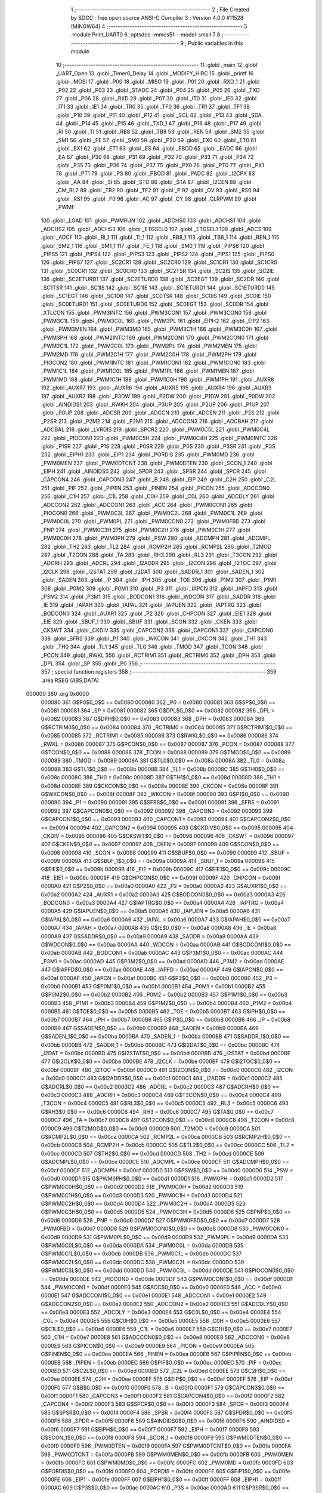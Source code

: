                                       1 ;--------------------------------------------------------
                                      2 ; File Created by SDCC : free open source ANSI-C Compiler
                                      3 ; Version 4.0.0 #11528 (MINGW64)
                                      4 ;--------------------------------------------------------
                                      5 	.module Print_UART0
                                      6 	.optsdcc -mmcs51 --model-small
                                      7 	
                                      8 ;--------------------------------------------------------
                                      9 ; Public variables in this module
                                     10 ;--------------------------------------------------------
                                     11 	.globl _main
                                     12 	.globl _UART_Open
                                     13 	.globl _Timer0_Delay
                                     14 	.globl _MODIFY_HIRC
                                     15 	.globl _printf
                                     16 	.globl _MOSI
                                     17 	.globl _P00
                                     18 	.globl _MISO
                                     19 	.globl _P01
                                     20 	.globl _RXD_1
                                     21 	.globl _P02
                                     22 	.globl _P03
                                     23 	.globl _STADC
                                     24 	.globl _P04
                                     25 	.globl _P05
                                     26 	.globl _TXD
                                     27 	.globl _P06
                                     28 	.globl _RXD
                                     29 	.globl _P07
                                     30 	.globl _IT0
                                     31 	.globl _IE0
                                     32 	.globl _IT1
                                     33 	.globl _IE1
                                     34 	.globl _TR0
                                     35 	.globl _TF0
                                     36 	.globl _TR1
                                     37 	.globl _TF1
                                     38 	.globl _P10
                                     39 	.globl _P11
                                     40 	.globl _P12
                                     41 	.globl _SCL
                                     42 	.globl _P13
                                     43 	.globl _SDA
                                     44 	.globl _P14
                                     45 	.globl _P15
                                     46 	.globl _TXD_1
                                     47 	.globl _P16
                                     48 	.globl _P17
                                     49 	.globl _RI
                                     50 	.globl _TI
                                     51 	.globl _RB8
                                     52 	.globl _TB8
                                     53 	.globl _REN
                                     54 	.globl _SM2
                                     55 	.globl _SM1
                                     56 	.globl _FE
                                     57 	.globl _SM0
                                     58 	.globl _P20
                                     59 	.globl _EX0
                                     60 	.globl _ET0
                                     61 	.globl _EX1
                                     62 	.globl _ET1
                                     63 	.globl _ES
                                     64 	.globl _EBOD
                                     65 	.globl _EADC
                                     66 	.globl _EA
                                     67 	.globl _P30
                                     68 	.globl _P31
                                     69 	.globl _P32
                                     70 	.globl _P33
                                     71 	.globl _P34
                                     72 	.globl _P35
                                     73 	.globl _P36
                                     74 	.globl _P37
                                     75 	.globl _PX0
                                     76 	.globl _PT0
                                     77 	.globl _PX1
                                     78 	.globl _PT1
                                     79 	.globl _PS
                                     80 	.globl _PBOD
                                     81 	.globl _PADC
                                     82 	.globl _I2CPX
                                     83 	.globl _AA
                                     84 	.globl _SI
                                     85 	.globl _STO
                                     86 	.globl _STA
                                     87 	.globl _I2CEN
                                     88 	.globl _CM_RL2
                                     89 	.globl _TR2
                                     90 	.globl _TF2
                                     91 	.globl _P
                                     92 	.globl _OV
                                     93 	.globl _RS0
                                     94 	.globl _RS1
                                     95 	.globl _F0
                                     96 	.globl _AC
                                     97 	.globl _CY
                                     98 	.globl _CLRPWM
                                     99 	.globl _PWMF
                                    100 	.globl _LOAD
                                    101 	.globl _PWMRUN
                                    102 	.globl _ADCHS0
                                    103 	.globl _ADCHS1
                                    104 	.globl _ADCHS2
                                    105 	.globl _ADCHS3
                                    106 	.globl _ETGSEL0
                                    107 	.globl _ETGSEL1
                                    108 	.globl _ADCS
                                    109 	.globl _ADCF
                                    110 	.globl _RI_1
                                    111 	.globl _TI_1
                                    112 	.globl _RB8_1
                                    113 	.globl _TB8_1
                                    114 	.globl _REN_1
                                    115 	.globl _SM2_1
                                    116 	.globl _SM1_1
                                    117 	.globl _FE_1
                                    118 	.globl _SM0_1
                                    119 	.globl _PIPS6
                                    120 	.globl _PIPS5
                                    121 	.globl _PIPS4
                                    122 	.globl _PIPS3
                                    123 	.globl _PIPS2
                                    124 	.globl _PIPS1
                                    125 	.globl _PIPS0
                                    126 	.globl _PIPS7
                                    127 	.globl _SC2CR1
                                    128 	.globl _SC2CR0
                                    129 	.globl _SC1CR1
                                    130 	.globl _SC1CR0
                                    131 	.globl _SC0CR1
                                    132 	.globl _SC0CR0
                                    133 	.globl _SC2TSR
                                    134 	.globl _SC2IS
                                    135 	.globl _SC2IE
                                    136 	.globl _SC2ETURD1
                                    137 	.globl _SC2ETURD0
                                    138 	.globl _SC2EGT
                                    139 	.globl _SC2DR
                                    140 	.globl _SC1TSR
                                    141 	.globl _SC1IS
                                    142 	.globl _SC1IE
                                    143 	.globl _SC1ETURD1
                                    144 	.globl _SC1ETURD0
                                    145 	.globl _SC1EGT
                                    146 	.globl _SC1DR
                                    147 	.globl _SC0TSR
                                    148 	.globl _SC0IS
                                    149 	.globl _SC0IE
                                    150 	.globl _SC0ETURD1
                                    151 	.globl _SC0ETURD0
                                    152 	.globl _SC0EGT
                                    153 	.globl _SC0DR
                                    154 	.globl _XTLCON
                                    155 	.globl _PWM3INTC
                                    156 	.globl _PWM3CON1
                                    157 	.globl _PWM3CON0
                                    158 	.globl _PWM3C1L
                                    159 	.globl _PWM3C0L
                                    160 	.globl _PWM3PL
                                    161 	.globl _EIPH2
                                    162 	.globl _EIP2
                                    163 	.globl _PWM3MEN
                                    164 	.globl _PWM3MD
                                    165 	.globl _PWM3C1H
                                    166 	.globl _PWM3C0H
                                    167 	.globl _PWM3PH
                                    168 	.globl _PWM2INTC
                                    169 	.globl _PWM2CON1
                                    170 	.globl _PWM2CON0
                                    171 	.globl _PWM2C1L
                                    172 	.globl _PWM2C0L
                                    173 	.globl _PWM2PL
                                    174 	.globl _PWM2MEN
                                    175 	.globl _PWM2MD
                                    176 	.globl _PWM2C1H
                                    177 	.globl _PWM2C0H
                                    178 	.globl _PWM2PH
                                    179 	.globl _PIOCON2
                                    180 	.globl _PWM1INTC
                                    181 	.globl _PWM1CON1
                                    182 	.globl _PWM1CON0
                                    183 	.globl _PWM1C1L
                                    184 	.globl _PWM1C0L
                                    185 	.globl _PWM1PL
                                    186 	.globl _PWM1MEN
                                    187 	.globl _PWM1MD
                                    188 	.globl _PWM1C1H
                                    189 	.globl _PWM1C0H
                                    190 	.globl _PWM1PH
                                    191 	.globl _AUXR8
                                    192 	.globl _AUXR7
                                    193 	.globl _AUXR6
                                    194 	.globl _AUXR5
                                    195 	.globl _AUXR4
                                    196 	.globl _AUXR3
                                    197 	.globl _AUXR2
                                    198 	.globl _P3DW
                                    199 	.globl _P2DW
                                    200 	.globl _P1DW
                                    201 	.globl _P0DW
                                    202 	.globl _AINDIDS1
                                    203 	.globl _RWKH
                                    204 	.globl _P3UP
                                    205 	.globl _P2UP
                                    206 	.globl _P1UP
                                    207 	.globl _P0UP
                                    208 	.globl _ADCSR
                                    209 	.globl _ADCCN
                                    210 	.globl _ADCSN
                                    211 	.globl _P2S
                                    212 	.globl _P2SR
                                    213 	.globl _P2M2
                                    214 	.globl _P2M1
                                    215 	.globl _ADCCON3
                                    216 	.globl _ADCBAH
                                    217 	.globl _ADCBAL
                                    218 	.globl _LVRDIS
                                    219 	.globl _SPCR2
                                    220 	.globl _PWM0C5L
                                    221 	.globl _PWM0C4L
                                    222 	.globl _PIOCON1
                                    223 	.globl _PWM0C5H
                                    224 	.globl _PWM0C4H
                                    225 	.globl _PWM0INTC
                                    226 	.globl _P1SR
                                    227 	.globl _P1S
                                    228 	.globl _P0SR
                                    229 	.globl _P0S
                                    230 	.globl _P3SR
                                    231 	.globl _P3S
                                    232 	.globl _EIPH1
                                    233 	.globl _EIP1
                                    234 	.globl _PORDIS
                                    235 	.globl _PWM0MD
                                    236 	.globl _PWM0MEN
                                    237 	.globl _PWM0DTCNT
                                    238 	.globl _PWM0DTEN
                                    239 	.globl _SCON_1
                                    240 	.globl _EIPH
                                    241 	.globl _AINDIDS0
                                    242 	.globl _SPDR
                                    243 	.globl _SPSR
                                    244 	.globl _SPCR
                                    245 	.globl _CAPCON4
                                    246 	.globl _CAPCON3
                                    247 	.globl _B
                                    248 	.globl _EIP
                                    249 	.globl _C2H
                                    250 	.globl _C2L
                                    251 	.globl _PIF
                                    252 	.globl _PIPEN
                                    253 	.globl _PINEN
                                    254 	.globl _PICON
                                    255 	.globl _ADCCON0
                                    256 	.globl _C1H
                                    257 	.globl _C1L
                                    258 	.globl _C0H
                                    259 	.globl _C0L
                                    260 	.globl _ADCDLY
                                    261 	.globl _ADCCON2
                                    262 	.globl _ADCCON1
                                    263 	.globl _ACC
                                    264 	.globl _PWM0CON1
                                    265 	.globl _PIOCON0
                                    266 	.globl _PWM0C3L
                                    267 	.globl _PWM0C2L
                                    268 	.globl _PWM0C1L
                                    269 	.globl _PWM0C0L
                                    270 	.globl _PWM0PL
                                    271 	.globl _PWM0CON0
                                    272 	.globl _PWM0FBD
                                    273 	.globl _PNP
                                    274 	.globl _PWM0C3H
                                    275 	.globl _PWM0C2H
                                    276 	.globl _PWM0C1H
                                    277 	.globl _PWM0C0H
                                    278 	.globl _PWM0PH
                                    279 	.globl _PSW
                                    280 	.globl _ADCMPH
                                    281 	.globl _ADCMPL
                                    282 	.globl _TH2
                                    283 	.globl _TL2
                                    284 	.globl _RCMP2H
                                    285 	.globl _RCMP2L
                                    286 	.globl _T2MOD
                                    287 	.globl _T2CON
                                    288 	.globl _TA
                                    289 	.globl _RH3
                                    290 	.globl _RL3
                                    291 	.globl _T3CON
                                    292 	.globl _ADCRH
                                    293 	.globl _ADCRL
                                    294 	.globl _I2ADDR
                                    295 	.globl _I2CON
                                    296 	.globl _I2TOC
                                    297 	.globl _I2CLK
                                    298 	.globl _I2STAT
                                    299 	.globl _I2DAT
                                    300 	.globl _SADDR_1
                                    301 	.globl _SADEN_1
                                    302 	.globl _SADEN
                                    303 	.globl _IP
                                    304 	.globl _IPH
                                    305 	.globl _TOE
                                    306 	.globl _P1M2
                                    307 	.globl _P1M1
                                    308 	.globl _P0M2
                                    309 	.globl _P0M1
                                    310 	.globl _P3
                                    311 	.globl _IAPCN
                                    312 	.globl _IAPFD
                                    313 	.globl _P3M2
                                    314 	.globl _P3M1
                                    315 	.globl _BODCON1
                                    316 	.globl _WDCON
                                    317 	.globl _SADDR
                                    318 	.globl _IE
                                    319 	.globl _IAPAH
                                    320 	.globl _IAPAL
                                    321 	.globl _IAPUEN
                                    322 	.globl _IAPTRG
                                    323 	.globl _BODCON0
                                    324 	.globl _AUXR1
                                    325 	.globl _P2
                                    326 	.globl _CHPCON
                                    327 	.globl _EIE1
                                    328 	.globl _EIE
                                    329 	.globl _SBUF_1
                                    330 	.globl _SBUF
                                    331 	.globl _SCON
                                    332 	.globl _CKEN
                                    333 	.globl _CKSWT
                                    334 	.globl _CKDIV
                                    335 	.globl _CAPCON2
                                    336 	.globl _CAPCON1
                                    337 	.globl _CAPCON0
                                    338 	.globl _SFRS
                                    339 	.globl _P1
                                    340 	.globl _WKCON
                                    341 	.globl _CKCON
                                    342 	.globl _TH1
                                    343 	.globl _TH0
                                    344 	.globl _TL1
                                    345 	.globl _TL0
                                    346 	.globl _TMOD
                                    347 	.globl _TCON
                                    348 	.globl _PCON
                                    349 	.globl _RWKL
                                    350 	.globl _RCTRIM1
                                    351 	.globl _RCTRIM0
                                    352 	.globl _DPH
                                    353 	.globl _DPL
                                    354 	.globl _SP
                                    355 	.globl _P0
                                    356 ;--------------------------------------------------------
                                    357 ; special function registers
                                    358 ;--------------------------------------------------------
                                    359 	.area RSEG    (ABS,DATA)
      000000                        360 	.org 0x0000
                           000080   361 G$P0$0_0$0 == 0x0080
                           000080   362 _P0	=	0x0080
                           000081   363 G$SP$0_0$0 == 0x0081
                           000081   364 _SP	=	0x0081
                           000082   365 G$DPL$0_0$0 == 0x0082
                           000082   366 _DPL	=	0x0082
                           000083   367 G$DPH$0_0$0 == 0x0083
                           000083   368 _DPH	=	0x0083
                           000084   369 G$RCTRIM0$0_0$0 == 0x0084
                           000084   370 _RCTRIM0	=	0x0084
                           000085   371 G$RCTRIM1$0_0$0 == 0x0085
                           000085   372 _RCTRIM1	=	0x0085
                           000086   373 G$RWKL$0_0$0 == 0x0086
                           000086   374 _RWKL	=	0x0086
                           000087   375 G$PCON$0_0$0 == 0x0087
                           000087   376 _PCON	=	0x0087
                           000088   377 G$TCON$0_0$0 == 0x0088
                           000088   378 _TCON	=	0x0088
                           000089   379 G$TMOD$0_0$0 == 0x0089
                           000089   380 _TMOD	=	0x0089
                           00008A   381 G$TL0$0_0$0 == 0x008a
                           00008A   382 _TL0	=	0x008a
                           00008B   383 G$TL1$0_0$0 == 0x008b
                           00008B   384 _TL1	=	0x008b
                           00008C   385 G$TH0$0_0$0 == 0x008c
                           00008C   386 _TH0	=	0x008c
                           00008D   387 G$TH1$0_0$0 == 0x008d
                           00008D   388 _TH1	=	0x008d
                           00008E   389 G$CKCON$0_0$0 == 0x008e
                           00008E   390 _CKCON	=	0x008e
                           00008F   391 G$WKCON$0_0$0 == 0x008f
                           00008F   392 _WKCON	=	0x008f
                           000090   393 G$P1$0_0$0 == 0x0090
                           000090   394 _P1	=	0x0090
                           000091   395 G$SFRS$0_0$0 == 0x0091
                           000091   396 _SFRS	=	0x0091
                           000092   397 G$CAPCON0$0_0$0 == 0x0092
                           000092   398 _CAPCON0	=	0x0092
                           000093   399 G$CAPCON1$0_0$0 == 0x0093
                           000093   400 _CAPCON1	=	0x0093
                           000094   401 G$CAPCON2$0_0$0 == 0x0094
                           000094   402 _CAPCON2	=	0x0094
                           000095   403 G$CKDIV$0_0$0 == 0x0095
                           000095   404 _CKDIV	=	0x0095
                           000096   405 G$CKSWT$0_0$0 == 0x0096
                           000096   406 _CKSWT	=	0x0096
                           000097   407 G$CKEN$0_0$0 == 0x0097
                           000097   408 _CKEN	=	0x0097
                           000098   409 G$SCON$0_0$0 == 0x0098
                           000098   410 _SCON	=	0x0098
                           000099   411 G$SBUF$0_0$0 == 0x0099
                           000099   412 _SBUF	=	0x0099
                           00009A   413 G$SBUF_1$0_0$0 == 0x009a
                           00009A   414 _SBUF_1	=	0x009a
                           00009B   415 G$EIE$0_0$0 == 0x009b
                           00009B   416 _EIE	=	0x009b
                           00009C   417 G$EIE1$0_0$0 == 0x009c
                           00009C   418 _EIE1	=	0x009c
                           00009F   419 G$CHPCON$0_0$0 == 0x009f
                           00009F   420 _CHPCON	=	0x009f
                           0000A0   421 G$P2$0_0$0 == 0x00a0
                           0000A0   422 _P2	=	0x00a0
                           0000A2   423 G$AUXR1$0_0$0 == 0x00a2
                           0000A2   424 _AUXR1	=	0x00a2
                           0000A3   425 G$BODCON0$0_0$0 == 0x00a3
                           0000A3   426 _BODCON0	=	0x00a3
                           0000A4   427 G$IAPTRG$0_0$0 == 0x00a4
                           0000A4   428 _IAPTRG	=	0x00a4
                           0000A5   429 G$IAPUEN$0_0$0 == 0x00a5
                           0000A5   430 _IAPUEN	=	0x00a5
                           0000A6   431 G$IAPAL$0_0$0 == 0x00a6
                           0000A6   432 _IAPAL	=	0x00a6
                           0000A7   433 G$IAPAH$0_0$0 == 0x00a7
                           0000A7   434 _IAPAH	=	0x00a7
                           0000A8   435 G$IE$0_0$0 == 0x00a8
                           0000A8   436 _IE	=	0x00a8
                           0000A9   437 G$SADDR$0_0$0 == 0x00a9
                           0000A9   438 _SADDR	=	0x00a9
                           0000AA   439 G$WDCON$0_0$0 == 0x00aa
                           0000AA   440 _WDCON	=	0x00aa
                           0000AB   441 G$BODCON1$0_0$0 == 0x00ab
                           0000AB   442 _BODCON1	=	0x00ab
                           0000AC   443 G$P3M1$0_0$0 == 0x00ac
                           0000AC   444 _P3M1	=	0x00ac
                           0000AD   445 G$P3M2$0_0$0 == 0x00ad
                           0000AD   446 _P3M2	=	0x00ad
                           0000AE   447 G$IAPFD$0_0$0 == 0x00ae
                           0000AE   448 _IAPFD	=	0x00ae
                           0000AF   449 G$IAPCN$0_0$0 == 0x00af
                           0000AF   450 _IAPCN	=	0x00af
                           0000B0   451 G$P3$0_0$0 == 0x00b0
                           0000B0   452 _P3	=	0x00b0
                           0000B1   453 G$P0M1$0_0$0 == 0x00b1
                           0000B1   454 _P0M1	=	0x00b1
                           0000B2   455 G$P0M2$0_0$0 == 0x00b2
                           0000B2   456 _P0M2	=	0x00b2
                           0000B3   457 G$P1M1$0_0$0 == 0x00b3
                           0000B3   458 _P1M1	=	0x00b3
                           0000B4   459 G$P1M2$0_0$0 == 0x00b4
                           0000B4   460 _P1M2	=	0x00b4
                           0000B5   461 G$TOE$0_0$0 == 0x00b5
                           0000B5   462 _TOE	=	0x00b5
                           0000B7   463 G$IPH$0_0$0 == 0x00b7
                           0000B7   464 _IPH	=	0x00b7
                           0000B8   465 G$IP$0_0$0 == 0x00b8
                           0000B8   466 _IP	=	0x00b8
                           0000B9   467 G$SADEN$0_0$0 == 0x00b9
                           0000B9   468 _SADEN	=	0x00b9
                           0000BA   469 G$SADEN_1$0_0$0 == 0x00ba
                           0000BA   470 _SADEN_1	=	0x00ba
                           0000BB   471 G$SADDR_1$0_0$0 == 0x00bb
                           0000BB   472 _SADDR_1	=	0x00bb
                           0000BC   473 G$I2DAT$0_0$0 == 0x00bc
                           0000BC   474 _I2DAT	=	0x00bc
                           0000BD   475 G$I2STAT$0_0$0 == 0x00bd
                           0000BD   476 _I2STAT	=	0x00bd
                           0000BE   477 G$I2CLK$0_0$0 == 0x00be
                           0000BE   478 _I2CLK	=	0x00be
                           0000BF   479 G$I2TOC$0_0$0 == 0x00bf
                           0000BF   480 _I2TOC	=	0x00bf
                           0000C0   481 G$I2CON$0_0$0 == 0x00c0
                           0000C0   482 _I2CON	=	0x00c0
                           0000C1   483 G$I2ADDR$0_0$0 == 0x00c1
                           0000C1   484 _I2ADDR	=	0x00c1
                           0000C2   485 G$ADCRL$0_0$0 == 0x00c2
                           0000C2   486 _ADCRL	=	0x00c2
                           0000C3   487 G$ADCRH$0_0$0 == 0x00c3
                           0000C3   488 _ADCRH	=	0x00c3
                           0000C4   489 G$T3CON$0_0$0 == 0x00c4
                           0000C4   490 _T3CON	=	0x00c4
                           0000C5   491 G$RL3$0_0$0 == 0x00c5
                           0000C5   492 _RL3	=	0x00c5
                           0000C6   493 G$RH3$0_0$0 == 0x00c6
                           0000C6   494 _RH3	=	0x00c6
                           0000C7   495 G$TA$0_0$0 == 0x00c7
                           0000C7   496 _TA	=	0x00c7
                           0000C8   497 G$T2CON$0_0$0 == 0x00c8
                           0000C8   498 _T2CON	=	0x00c8
                           0000C9   499 G$T2MOD$0_0$0 == 0x00c9
                           0000C9   500 _T2MOD	=	0x00c9
                           0000CA   501 G$RCMP2L$0_0$0 == 0x00ca
                           0000CA   502 _RCMP2L	=	0x00ca
                           0000CB   503 G$RCMP2H$0_0$0 == 0x00cb
                           0000CB   504 _RCMP2H	=	0x00cb
                           0000CC   505 G$TL2$0_0$0 == 0x00cc
                           0000CC   506 _TL2	=	0x00cc
                           0000CD   507 G$TH2$0_0$0 == 0x00cd
                           0000CD   508 _TH2	=	0x00cd
                           0000CE   509 G$ADCMPL$0_0$0 == 0x00ce
                           0000CE   510 _ADCMPL	=	0x00ce
                           0000CF   511 G$ADCMPH$0_0$0 == 0x00cf
                           0000CF   512 _ADCMPH	=	0x00cf
                           0000D0   513 G$PSW$0_0$0 == 0x00d0
                           0000D0   514 _PSW	=	0x00d0
                           0000D1   515 G$PWM0PH$0_0$0 == 0x00d1
                           0000D1   516 _PWM0PH	=	0x00d1
                           0000D2   517 G$PWM0C0H$0_0$0 == 0x00d2
                           0000D2   518 _PWM0C0H	=	0x00d2
                           0000D3   519 G$PWM0C1H$0_0$0 == 0x00d3
                           0000D3   520 _PWM0C1H	=	0x00d3
                           0000D4   521 G$PWM0C2H$0_0$0 == 0x00d4
                           0000D4   522 _PWM0C2H	=	0x00d4
                           0000D5   523 G$PWM0C3H$0_0$0 == 0x00d5
                           0000D5   524 _PWM0C3H	=	0x00d5
                           0000D6   525 G$PNP$0_0$0 == 0x00d6
                           0000D6   526 _PNP	=	0x00d6
                           0000D7   527 G$PWM0FBD$0_0$0 == 0x00d7
                           0000D7   528 _PWM0FBD	=	0x00d7
                           0000D8   529 G$PWM0CON0$0_0$0 == 0x00d8
                           0000D8   530 _PWM0CON0	=	0x00d8
                           0000D9   531 G$PWM0PL$0_0$0 == 0x00d9
                           0000D9   532 _PWM0PL	=	0x00d9
                           0000DA   533 G$PWM0C0L$0_0$0 == 0x00da
                           0000DA   534 _PWM0C0L	=	0x00da
                           0000DB   535 G$PWM0C1L$0_0$0 == 0x00db
                           0000DB   536 _PWM0C1L	=	0x00db
                           0000DC   537 G$PWM0C2L$0_0$0 == 0x00dc
                           0000DC   538 _PWM0C2L	=	0x00dc
                           0000DD   539 G$PWM0C3L$0_0$0 == 0x00dd
                           0000DD   540 _PWM0C3L	=	0x00dd
                           0000DE   541 G$PIOCON0$0_0$0 == 0x00de
                           0000DE   542 _PIOCON0	=	0x00de
                           0000DF   543 G$PWM0CON1$0_0$0 == 0x00df
                           0000DF   544 _PWM0CON1	=	0x00df
                           0000E0   545 G$ACC$0_0$0 == 0x00e0
                           0000E0   546 _ACC	=	0x00e0
                           0000E1   547 G$ADCCON1$0_0$0 == 0x00e1
                           0000E1   548 _ADCCON1	=	0x00e1
                           0000E2   549 G$ADCCON2$0_0$0 == 0x00e2
                           0000E2   550 _ADCCON2	=	0x00e2
                           0000E3   551 G$ADCDLY$0_0$0 == 0x00e3
                           0000E3   552 _ADCDLY	=	0x00e3
                           0000E4   553 G$C0L$0_0$0 == 0x00e4
                           0000E4   554 _C0L	=	0x00e4
                           0000E5   555 G$C0H$0_0$0 == 0x00e5
                           0000E5   556 _C0H	=	0x00e5
                           0000E6   557 G$C1L$0_0$0 == 0x00e6
                           0000E6   558 _C1L	=	0x00e6
                           0000E7   559 G$C1H$0_0$0 == 0x00e7
                           0000E7   560 _C1H	=	0x00e7
                           0000E8   561 G$ADCCON0$0_0$0 == 0x00e8
                           0000E8   562 _ADCCON0	=	0x00e8
                           0000E9   563 G$PICON$0_0$0 == 0x00e9
                           0000E9   564 _PICON	=	0x00e9
                           0000EA   565 G$PINEN$0_0$0 == 0x00ea
                           0000EA   566 _PINEN	=	0x00ea
                           0000EB   567 G$PIPEN$0_0$0 == 0x00eb
                           0000EB   568 _PIPEN	=	0x00eb
                           0000EC   569 G$PIF$0_0$0 == 0x00ec
                           0000EC   570 _PIF	=	0x00ec
                           0000ED   571 G$C2L$0_0$0 == 0x00ed
                           0000ED   572 _C2L	=	0x00ed
                           0000EE   573 G$C2H$0_0$0 == 0x00ee
                           0000EE   574 _C2H	=	0x00ee
                           0000EF   575 G$EIP$0_0$0 == 0x00ef
                           0000EF   576 _EIP	=	0x00ef
                           0000F0   577 G$B$0_0$0 == 0x00f0
                           0000F0   578 _B	=	0x00f0
                           0000F1   579 G$CAPCON3$0_0$0 == 0x00f1
                           0000F1   580 _CAPCON3	=	0x00f1
                           0000F2   581 G$CAPCON4$0_0$0 == 0x00f2
                           0000F2   582 _CAPCON4	=	0x00f2
                           0000F3   583 G$SPCR$0_0$0 == 0x00f3
                           0000F3   584 _SPCR	=	0x00f3
                           0000F4   585 G$SPSR$0_0$0 == 0x00f4
                           0000F4   586 _SPSR	=	0x00f4
                           0000F5   587 G$SPDR$0_0$0 == 0x00f5
                           0000F5   588 _SPDR	=	0x00f5
                           0000F6   589 G$AINDIDS0$0_0$0 == 0x00f6
                           0000F6   590 _AINDIDS0	=	0x00f6
                           0000F7   591 G$EIPH$0_0$0 == 0x00f7
                           0000F7   592 _EIPH	=	0x00f7
                           0000F8   593 G$SCON_1$0_0$0 == 0x00f8
                           0000F8   594 _SCON_1	=	0x00f8
                           0000F9   595 G$PWM0DTEN$0_0$0 == 0x00f9
                           0000F9   596 _PWM0DTEN	=	0x00f9
                           0000FA   597 G$PWM0DTCNT$0_0$0 == 0x00fa
                           0000FA   598 _PWM0DTCNT	=	0x00fa
                           0000FB   599 G$PWM0MEN$0_0$0 == 0x00fb
                           0000FB   600 _PWM0MEN	=	0x00fb
                           0000FC   601 G$PWM0MD$0_0$0 == 0x00fc
                           0000FC   602 _PWM0MD	=	0x00fc
                           0000FD   603 G$PORDIS$0_0$0 == 0x00fd
                           0000FD   604 _PORDIS	=	0x00fd
                           0000FE   605 G$EIP1$0_0$0 == 0x00fe
                           0000FE   606 _EIP1	=	0x00fe
                           0000FF   607 G$EIPH1$0_0$0 == 0x00ff
                           0000FF   608 _EIPH1	=	0x00ff
                           0000AC   609 G$P3S$0_0$0 == 0x00ac
                           0000AC   610 _P3S	=	0x00ac
                           0000AD   611 G$P3SR$0_0$0 == 0x00ad
                           0000AD   612 _P3SR	=	0x00ad
                           0000B1   613 G$P0S$0_0$0 == 0x00b1
                           0000B1   614 _P0S	=	0x00b1
                           0000B2   615 G$P0SR$0_0$0 == 0x00b2
                           0000B2   616 _P0SR	=	0x00b2
                           0000B3   617 G$P1S$0_0$0 == 0x00b3
                           0000B3   618 _P1S	=	0x00b3
                           0000B4   619 G$P1SR$0_0$0 == 0x00b4
                           0000B4   620 _P1SR	=	0x00b4
                           0000B7   621 G$PWM0INTC$0_0$0 == 0x00b7
                           0000B7   622 _PWM0INTC	=	0x00b7
                           0000C4   623 G$PWM0C4H$0_0$0 == 0x00c4
                           0000C4   624 _PWM0C4H	=	0x00c4
                           0000C5   625 G$PWM0C5H$0_0$0 == 0x00c5
                           0000C5   626 _PWM0C5H	=	0x00c5
                           0000C6   627 G$PIOCON1$0_0$0 == 0x00c6
                           0000C6   628 _PIOCON1	=	0x00c6
                           0000CC   629 G$PWM0C4L$0_0$0 == 0x00cc
                           0000CC   630 _PWM0C4L	=	0x00cc
                           0000CD   631 G$PWM0C5L$0_0$0 == 0x00cd
                           0000CD   632 _PWM0C5L	=	0x00cd
                           0000F3   633 G$SPCR2$0_0$0 == 0x00f3
                           0000F3   634 _SPCR2	=	0x00f3
                           0000FF   635 G$LVRDIS$0_0$0 == 0x00ff
                           0000FF   636 _LVRDIS	=	0x00ff
                           000084   637 G$ADCBAL$0_0$0 == 0x0084
                           000084   638 _ADCBAL	=	0x0084
                           000085   639 G$ADCBAH$0_0$0 == 0x0085
                           000085   640 _ADCBAH	=	0x0085
                           000086   641 G$ADCCON3$0_0$0 == 0x0086
                           000086   642 _ADCCON3	=	0x0086
                           000089   643 G$P2M1$0_0$0 == 0x0089
                           000089   644 _P2M1	=	0x0089
                           00008A   645 G$P2M2$0_0$0 == 0x008a
                           00008A   646 _P2M2	=	0x008a
                           00008B   647 G$P2SR$0_0$0 == 0x008b
                           00008B   648 _P2SR	=	0x008b
                           00008C   649 G$P2S$0_0$0 == 0x008c
                           00008C   650 _P2S	=	0x008c
                           00008D   651 G$ADCSN$0_0$0 == 0x008d
                           00008D   652 _ADCSN	=	0x008d
                           00008E   653 G$ADCCN$0_0$0 == 0x008e
                           00008E   654 _ADCCN	=	0x008e
                           00008F   655 G$ADCSR$0_0$0 == 0x008f
                           00008F   656 _ADCSR	=	0x008f
                           000092   657 G$P0UP$0_0$0 == 0x0092
                           000092   658 _P0UP	=	0x0092
                           000093   659 G$P1UP$0_0$0 == 0x0093
                           000093   660 _P1UP	=	0x0093
                           000094   661 G$P2UP$0_0$0 == 0x0094
                           000094   662 _P2UP	=	0x0094
                           000095   663 G$P3UP$0_0$0 == 0x0095
                           000095   664 _P3UP	=	0x0095
                           000097   665 G$RWKH$0_0$0 == 0x0097
                           000097   666 _RWKH	=	0x0097
                           000099   667 G$AINDIDS1$0_0$0 == 0x0099
                           000099   668 _AINDIDS1	=	0x0099
                           00009A   669 G$P0DW$0_0$0 == 0x009a
                           00009A   670 _P0DW	=	0x009a
                           00009B   671 G$P1DW$0_0$0 == 0x009b
                           00009B   672 _P1DW	=	0x009b
                           00009C   673 G$P2DW$0_0$0 == 0x009c
                           00009C   674 _P2DW	=	0x009c
                           00009D   675 G$P3DW$0_0$0 == 0x009d
                           00009D   676 _P3DW	=	0x009d
                           0000A1   677 G$AUXR2$0_0$0 == 0x00a1
                           0000A1   678 _AUXR2	=	0x00a1
                           0000A2   679 G$AUXR3$0_0$0 == 0x00a2
                           0000A2   680 _AUXR3	=	0x00a2
                           0000A3   681 G$AUXR4$0_0$0 == 0x00a3
                           0000A3   682 _AUXR4	=	0x00a3
                           0000A4   683 G$AUXR5$0_0$0 == 0x00a4
                           0000A4   684 _AUXR5	=	0x00a4
                           0000A5   685 G$AUXR6$0_0$0 == 0x00a5
                           0000A5   686 _AUXR6	=	0x00a5
                           0000A6   687 G$AUXR7$0_0$0 == 0x00a6
                           0000A6   688 _AUXR7	=	0x00a6
                           0000A7   689 G$AUXR8$0_0$0 == 0x00a7
                           0000A7   690 _AUXR8	=	0x00a7
                           0000A9   691 G$PWM1PH$0_0$0 == 0x00a9
                           0000A9   692 _PWM1PH	=	0x00a9
                           0000AA   693 G$PWM1C0H$0_0$0 == 0x00aa
                           0000AA   694 _PWM1C0H	=	0x00aa
                           0000AB   695 G$PWM1C1H$0_0$0 == 0x00ab
                           0000AB   696 _PWM1C1H	=	0x00ab
                           0000AC   697 G$PWM1MD$0_0$0 == 0x00ac
                           0000AC   698 _PWM1MD	=	0x00ac
                           0000AD   699 G$PWM1MEN$0_0$0 == 0x00ad
                           0000AD   700 _PWM1MEN	=	0x00ad
                           0000B1   701 G$PWM1PL$0_0$0 == 0x00b1
                           0000B1   702 _PWM1PL	=	0x00b1
                           0000B2   703 G$PWM1C0L$0_0$0 == 0x00b2
                           0000B2   704 _PWM1C0L	=	0x00b2
                           0000B3   705 G$PWM1C1L$0_0$0 == 0x00b3
                           0000B3   706 _PWM1C1L	=	0x00b3
                           0000B4   707 G$PWM1CON0$0_0$0 == 0x00b4
                           0000B4   708 _PWM1CON0	=	0x00b4
                           0000B5   709 G$PWM1CON1$0_0$0 == 0x00b5
                           0000B5   710 _PWM1CON1	=	0x00b5
                           0000B6   711 G$PWM1INTC$0_0$0 == 0x00b6
                           0000B6   712 _PWM1INTC	=	0x00b6
                           0000B7   713 G$PIOCON2$0_0$0 == 0x00b7
                           0000B7   714 _PIOCON2	=	0x00b7
                           0000B9   715 G$PWM2PH$0_0$0 == 0x00b9
                           0000B9   716 _PWM2PH	=	0x00b9
                           0000BA   717 G$PWM2C0H$0_0$0 == 0x00ba
                           0000BA   718 _PWM2C0H	=	0x00ba
                           0000BB   719 G$PWM2C1H$0_0$0 == 0x00bb
                           0000BB   720 _PWM2C1H	=	0x00bb
                           0000BC   721 G$PWM2MD$0_0$0 == 0x00bc
                           0000BC   722 _PWM2MD	=	0x00bc
                           0000BD   723 G$PWM2MEN$0_0$0 == 0x00bd
                           0000BD   724 _PWM2MEN	=	0x00bd
                           0000C1   725 G$PWM2PL$0_0$0 == 0x00c1
                           0000C1   726 _PWM2PL	=	0x00c1
                           0000C2   727 G$PWM2C0L$0_0$0 == 0x00c2
                           0000C2   728 _PWM2C0L	=	0x00c2
                           0000C3   729 G$PWM2C1L$0_0$0 == 0x00c3
                           0000C3   730 _PWM2C1L	=	0x00c3
                           0000C4   731 G$PWM2CON0$0_0$0 == 0x00c4
                           0000C4   732 _PWM2CON0	=	0x00c4
                           0000C5   733 G$PWM2CON1$0_0$0 == 0x00c5
                           0000C5   734 _PWM2CON1	=	0x00c5
                           0000C6   735 G$PWM2INTC$0_0$0 == 0x00c6
                           0000C6   736 _PWM2INTC	=	0x00c6
                           0000C9   737 G$PWM3PH$0_0$0 == 0x00c9
                           0000C9   738 _PWM3PH	=	0x00c9
                           0000CA   739 G$PWM3C0H$0_0$0 == 0x00ca
                           0000CA   740 _PWM3C0H	=	0x00ca
                           0000CB   741 G$PWM3C1H$0_0$0 == 0x00cb
                           0000CB   742 _PWM3C1H	=	0x00cb
                           0000CC   743 G$PWM3MD$0_0$0 == 0x00cc
                           0000CC   744 _PWM3MD	=	0x00cc
                           0000CD   745 G$PWM3MEN$0_0$0 == 0x00cd
                           0000CD   746 _PWM3MEN	=	0x00cd
                           0000CE   747 G$EIP2$0_0$0 == 0x00ce
                           0000CE   748 _EIP2	=	0x00ce
                           0000CF   749 G$EIPH2$0_0$0 == 0x00cf
                           0000CF   750 _EIPH2	=	0x00cf
                           0000D1   751 G$PWM3PL$0_0$0 == 0x00d1
                           0000D1   752 _PWM3PL	=	0x00d1
                           0000D2   753 G$PWM3C0L$0_0$0 == 0x00d2
                           0000D2   754 _PWM3C0L	=	0x00d2
                           0000D3   755 G$PWM3C1L$0_0$0 == 0x00d3
                           0000D3   756 _PWM3C1L	=	0x00d3
                           0000D4   757 G$PWM3CON0$0_0$0 == 0x00d4
                           0000D4   758 _PWM3CON0	=	0x00d4
                           0000D5   759 G$PWM3CON1$0_0$0 == 0x00d5
                           0000D5   760 _PWM3CON1	=	0x00d5
                           0000D6   761 G$PWM3INTC$0_0$0 == 0x00d6
                           0000D6   762 _PWM3INTC	=	0x00d6
                           0000D7   763 G$XTLCON$0_0$0 == 0x00d7
                           0000D7   764 _XTLCON	=	0x00d7
                           0000D9   765 G$SC0DR$0_0$0 == 0x00d9
                           0000D9   766 _SC0DR	=	0x00d9
                           0000DA   767 G$SC0EGT$0_0$0 == 0x00da
                           0000DA   768 _SC0EGT	=	0x00da
                           0000DB   769 G$SC0ETURD0$0_0$0 == 0x00db
                           0000DB   770 _SC0ETURD0	=	0x00db
                           0000DC   771 G$SC0ETURD1$0_0$0 == 0x00dc
                           0000DC   772 _SC0ETURD1	=	0x00dc
                           0000DD   773 G$SC0IE$0_0$0 == 0x00dd
                           0000DD   774 _SC0IE	=	0x00dd
                           0000DE   775 G$SC0IS$0_0$0 == 0x00de
                           0000DE   776 _SC0IS	=	0x00de
                           0000DF   777 G$SC0TSR$0_0$0 == 0x00df
                           0000DF   778 _SC0TSR	=	0x00df
                           0000E1   779 G$SC1DR$0_0$0 == 0x00e1
                           0000E1   780 _SC1DR	=	0x00e1
                           0000E2   781 G$SC1EGT$0_0$0 == 0x00e2
                           0000E2   782 _SC1EGT	=	0x00e2
                           0000E3   783 G$SC1ETURD0$0_0$0 == 0x00e3
                           0000E3   784 _SC1ETURD0	=	0x00e3
                           0000E4   785 G$SC1ETURD1$0_0$0 == 0x00e4
                           0000E4   786 _SC1ETURD1	=	0x00e4
                           0000E5   787 G$SC1IE$0_0$0 == 0x00e5
                           0000E5   788 _SC1IE	=	0x00e5
                           0000E6   789 G$SC1IS$0_0$0 == 0x00e6
                           0000E6   790 _SC1IS	=	0x00e6
                           0000E7   791 G$SC1TSR$0_0$0 == 0x00e7
                           0000E7   792 _SC1TSR	=	0x00e7
                           0000E9   793 G$SC2DR$0_0$0 == 0x00e9
                           0000E9   794 _SC2DR	=	0x00e9
                           0000EA   795 G$SC2EGT$0_0$0 == 0x00ea
                           0000EA   796 _SC2EGT	=	0x00ea
                           0000EB   797 G$SC2ETURD0$0_0$0 == 0x00eb
                           0000EB   798 _SC2ETURD0	=	0x00eb
                           0000EC   799 G$SC2ETURD1$0_0$0 == 0x00ec
                           0000EC   800 _SC2ETURD1	=	0x00ec
                           0000ED   801 G$SC2IE$0_0$0 == 0x00ed
                           0000ED   802 _SC2IE	=	0x00ed
                           0000EE   803 G$SC2IS$0_0$0 == 0x00ee
                           0000EE   804 _SC2IS	=	0x00ee
                           0000EF   805 G$SC2TSR$0_0$0 == 0x00ef
                           0000EF   806 _SC2TSR	=	0x00ef
                           0000F1   807 G$SC0CR0$0_0$0 == 0x00f1
                           0000F1   808 _SC0CR0	=	0x00f1
                           0000F2   809 G$SC0CR1$0_0$0 == 0x00f2
                           0000F2   810 _SC0CR1	=	0x00f2
                           0000F3   811 G$SC1CR0$0_0$0 == 0x00f3
                           0000F3   812 _SC1CR0	=	0x00f3
                           0000F4   813 G$SC1CR1$0_0$0 == 0x00f4
                           0000F4   814 _SC1CR1	=	0x00f4
                           0000F5   815 G$SC2CR0$0_0$0 == 0x00f5
                           0000F5   816 _SC2CR0	=	0x00f5
                           0000F6   817 G$SC2CR1$0_0$0 == 0x00f6
                           0000F6   818 _SC2CR1	=	0x00f6
                           0000F7   819 G$PIPS7$0_0$0 == 0x00f7
                           0000F7   820 _PIPS7	=	0x00f7
                           0000F9   821 G$PIPS0$0_0$0 == 0x00f9
                           0000F9   822 _PIPS0	=	0x00f9
                           0000FA   823 G$PIPS1$0_0$0 == 0x00fa
                           0000FA   824 _PIPS1	=	0x00fa
                           0000FB   825 G$PIPS2$0_0$0 == 0x00fb
                           0000FB   826 _PIPS2	=	0x00fb
                           0000FC   827 G$PIPS3$0_0$0 == 0x00fc
                           0000FC   828 _PIPS3	=	0x00fc
                           0000FD   829 G$PIPS4$0_0$0 == 0x00fd
                           0000FD   830 _PIPS4	=	0x00fd
                           0000FE   831 G$PIPS5$0_0$0 == 0x00fe
                           0000FE   832 _PIPS5	=	0x00fe
                           0000FF   833 G$PIPS6$0_0$0 == 0x00ff
                           0000FF   834 _PIPS6	=	0x00ff
                                    835 ;--------------------------------------------------------
                                    836 ; special function bits
                                    837 ;--------------------------------------------------------
                                    838 	.area RSEG    (ABS,DATA)
      000000                        839 	.org 0x0000
                           0000FF   840 G$SM0_1$0_0$0 == 0x00ff
                           0000FF   841 _SM0_1	=	0x00ff
                           0000FF   842 G$FE_1$0_0$0 == 0x00ff
                           0000FF   843 _FE_1	=	0x00ff
                           0000FE   844 G$SM1_1$0_0$0 == 0x00fe
                           0000FE   845 _SM1_1	=	0x00fe
                           0000FD   846 G$SM2_1$0_0$0 == 0x00fd
                           0000FD   847 _SM2_1	=	0x00fd
                           0000FC   848 G$REN_1$0_0$0 == 0x00fc
                           0000FC   849 _REN_1	=	0x00fc
                           0000FB   850 G$TB8_1$0_0$0 == 0x00fb
                           0000FB   851 _TB8_1	=	0x00fb
                           0000FA   852 G$RB8_1$0_0$0 == 0x00fa
                           0000FA   853 _RB8_1	=	0x00fa
                           0000F9   854 G$TI_1$0_0$0 == 0x00f9
                           0000F9   855 _TI_1	=	0x00f9
                           0000F8   856 G$RI_1$0_0$0 == 0x00f8
                           0000F8   857 _RI_1	=	0x00f8
                           0000EF   858 G$ADCF$0_0$0 == 0x00ef
                           0000EF   859 _ADCF	=	0x00ef
                           0000EE   860 G$ADCS$0_0$0 == 0x00ee
                           0000EE   861 _ADCS	=	0x00ee
                           0000ED   862 G$ETGSEL1$0_0$0 == 0x00ed
                           0000ED   863 _ETGSEL1	=	0x00ed
                           0000EC   864 G$ETGSEL0$0_0$0 == 0x00ec
                           0000EC   865 _ETGSEL0	=	0x00ec
                           0000EB   866 G$ADCHS3$0_0$0 == 0x00eb
                           0000EB   867 _ADCHS3	=	0x00eb
                           0000EA   868 G$ADCHS2$0_0$0 == 0x00ea
                           0000EA   869 _ADCHS2	=	0x00ea
                           0000E9   870 G$ADCHS1$0_0$0 == 0x00e9
                           0000E9   871 _ADCHS1	=	0x00e9
                           0000E8   872 G$ADCHS0$0_0$0 == 0x00e8
                           0000E8   873 _ADCHS0	=	0x00e8
                           0000DF   874 G$PWMRUN$0_0$0 == 0x00df
                           0000DF   875 _PWMRUN	=	0x00df
                           0000DE   876 G$LOAD$0_0$0 == 0x00de
                           0000DE   877 _LOAD	=	0x00de
                           0000DD   878 G$PWMF$0_0$0 == 0x00dd
                           0000DD   879 _PWMF	=	0x00dd
                           0000DC   880 G$CLRPWM$0_0$0 == 0x00dc
                           0000DC   881 _CLRPWM	=	0x00dc
                           0000D7   882 G$CY$0_0$0 == 0x00d7
                           0000D7   883 _CY	=	0x00d7
                           0000D6   884 G$AC$0_0$0 == 0x00d6
                           0000D6   885 _AC	=	0x00d6
                           0000D5   886 G$F0$0_0$0 == 0x00d5
                           0000D5   887 _F0	=	0x00d5
                           0000D4   888 G$RS1$0_0$0 == 0x00d4
                           0000D4   889 _RS1	=	0x00d4
                           0000D3   890 G$RS0$0_0$0 == 0x00d3
                           0000D3   891 _RS0	=	0x00d3
                           0000D2   892 G$OV$0_0$0 == 0x00d2
                           0000D2   893 _OV	=	0x00d2
                           0000D0   894 G$P$0_0$0 == 0x00d0
                           0000D0   895 _P	=	0x00d0
                           0000CF   896 G$TF2$0_0$0 == 0x00cf
                           0000CF   897 _TF2	=	0x00cf
                           0000CA   898 G$TR2$0_0$0 == 0x00ca
                           0000CA   899 _TR2	=	0x00ca
                           0000C8   900 G$CM_RL2$0_0$0 == 0x00c8
                           0000C8   901 _CM_RL2	=	0x00c8
                           0000C6   902 G$I2CEN$0_0$0 == 0x00c6
                           0000C6   903 _I2CEN	=	0x00c6
                           0000C5   904 G$STA$0_0$0 == 0x00c5
                           0000C5   905 _STA	=	0x00c5
                           0000C4   906 G$STO$0_0$0 == 0x00c4
                           0000C4   907 _STO	=	0x00c4
                           0000C3   908 G$SI$0_0$0 == 0x00c3
                           0000C3   909 _SI	=	0x00c3
                           0000C2   910 G$AA$0_0$0 == 0x00c2
                           0000C2   911 _AA	=	0x00c2
                           0000C0   912 G$I2CPX$0_0$0 == 0x00c0
                           0000C0   913 _I2CPX	=	0x00c0
                           0000BE   914 G$PADC$0_0$0 == 0x00be
                           0000BE   915 _PADC	=	0x00be
                           0000BD   916 G$PBOD$0_0$0 == 0x00bd
                           0000BD   917 _PBOD	=	0x00bd
                           0000BC   918 G$PS$0_0$0 == 0x00bc
                           0000BC   919 _PS	=	0x00bc
                           0000BB   920 G$PT1$0_0$0 == 0x00bb
                           0000BB   921 _PT1	=	0x00bb
                           0000BA   922 G$PX1$0_0$0 == 0x00ba
                           0000BA   923 _PX1	=	0x00ba
                           0000B9   924 G$PT0$0_0$0 == 0x00b9
                           0000B9   925 _PT0	=	0x00b9
                           0000B8   926 G$PX0$0_0$0 == 0x00b8
                           0000B8   927 _PX0	=	0x00b8
                           0000B7   928 G$P37$0_0$0 == 0x00b7
                           0000B7   929 _P37	=	0x00b7
                           0000B6   930 G$P36$0_0$0 == 0x00b6
                           0000B6   931 _P36	=	0x00b6
                           0000B5   932 G$P35$0_0$0 == 0x00b5
                           0000B5   933 _P35	=	0x00b5
                           0000B4   934 G$P34$0_0$0 == 0x00b4
                           0000B4   935 _P34	=	0x00b4
                           0000B3   936 G$P33$0_0$0 == 0x00b3
                           0000B3   937 _P33	=	0x00b3
                           0000B2   938 G$P32$0_0$0 == 0x00b2
                           0000B2   939 _P32	=	0x00b2
                           0000B1   940 G$P31$0_0$0 == 0x00b1
                           0000B1   941 _P31	=	0x00b1
                           0000B0   942 G$P30$0_0$0 == 0x00b0
                           0000B0   943 _P30	=	0x00b0
                           0000AF   944 G$EA$0_0$0 == 0x00af
                           0000AF   945 _EA	=	0x00af
                           0000AE   946 G$EADC$0_0$0 == 0x00ae
                           0000AE   947 _EADC	=	0x00ae
                           0000AD   948 G$EBOD$0_0$0 == 0x00ad
                           0000AD   949 _EBOD	=	0x00ad
                           0000AC   950 G$ES$0_0$0 == 0x00ac
                           0000AC   951 _ES	=	0x00ac
                           0000AB   952 G$ET1$0_0$0 == 0x00ab
                           0000AB   953 _ET1	=	0x00ab
                           0000AA   954 G$EX1$0_0$0 == 0x00aa
                           0000AA   955 _EX1	=	0x00aa
                           0000A9   956 G$ET0$0_0$0 == 0x00a9
                           0000A9   957 _ET0	=	0x00a9
                           0000A8   958 G$EX0$0_0$0 == 0x00a8
                           0000A8   959 _EX0	=	0x00a8
                           0000A0   960 G$P20$0_0$0 == 0x00a0
                           0000A0   961 _P20	=	0x00a0
                           00009F   962 G$SM0$0_0$0 == 0x009f
                           00009F   963 _SM0	=	0x009f
                           00009F   964 G$FE$0_0$0 == 0x009f
                           00009F   965 _FE	=	0x009f
                           00009E   966 G$SM1$0_0$0 == 0x009e
                           00009E   967 _SM1	=	0x009e
                           00009D   968 G$SM2$0_0$0 == 0x009d
                           00009D   969 _SM2	=	0x009d
                           00009C   970 G$REN$0_0$0 == 0x009c
                           00009C   971 _REN	=	0x009c
                           00009B   972 G$TB8$0_0$0 == 0x009b
                           00009B   973 _TB8	=	0x009b
                           00009A   974 G$RB8$0_0$0 == 0x009a
                           00009A   975 _RB8	=	0x009a
                           000099   976 G$TI$0_0$0 == 0x0099
                           000099   977 _TI	=	0x0099
                           000098   978 G$RI$0_0$0 == 0x0098
                           000098   979 _RI	=	0x0098
                           000097   980 G$P17$0_0$0 == 0x0097
                           000097   981 _P17	=	0x0097
                           000096   982 G$P16$0_0$0 == 0x0096
                           000096   983 _P16	=	0x0096
                           000096   984 G$TXD_1$0_0$0 == 0x0096
                           000096   985 _TXD_1	=	0x0096
                           000095   986 G$P15$0_0$0 == 0x0095
                           000095   987 _P15	=	0x0095
                           000094   988 G$P14$0_0$0 == 0x0094
                           000094   989 _P14	=	0x0094
                           000094   990 G$SDA$0_0$0 == 0x0094
                           000094   991 _SDA	=	0x0094
                           000093   992 G$P13$0_0$0 == 0x0093
                           000093   993 _P13	=	0x0093
                           000093   994 G$SCL$0_0$0 == 0x0093
                           000093   995 _SCL	=	0x0093
                           000092   996 G$P12$0_0$0 == 0x0092
                           000092   997 _P12	=	0x0092
                           000091   998 G$P11$0_0$0 == 0x0091
                           000091   999 _P11	=	0x0091
                           000090  1000 G$P10$0_0$0 == 0x0090
                           000090  1001 _P10	=	0x0090
                           00008F  1002 G$TF1$0_0$0 == 0x008f
                           00008F  1003 _TF1	=	0x008f
                           00008E  1004 G$TR1$0_0$0 == 0x008e
                           00008E  1005 _TR1	=	0x008e
                           00008D  1006 G$TF0$0_0$0 == 0x008d
                           00008D  1007 _TF0	=	0x008d
                           00008C  1008 G$TR0$0_0$0 == 0x008c
                           00008C  1009 _TR0	=	0x008c
                           00008B  1010 G$IE1$0_0$0 == 0x008b
                           00008B  1011 _IE1	=	0x008b
                           00008A  1012 G$IT1$0_0$0 == 0x008a
                           00008A  1013 _IT1	=	0x008a
                           000089  1014 G$IE0$0_0$0 == 0x0089
                           000089  1015 _IE0	=	0x0089
                           000088  1016 G$IT0$0_0$0 == 0x0088
                           000088  1017 _IT0	=	0x0088
                           000087  1018 G$P07$0_0$0 == 0x0087
                           000087  1019 _P07	=	0x0087
                           000087  1020 G$RXD$0_0$0 == 0x0087
                           000087  1021 _RXD	=	0x0087
                           000086  1022 G$P06$0_0$0 == 0x0086
                           000086  1023 _P06	=	0x0086
                           000086  1024 G$TXD$0_0$0 == 0x0086
                           000086  1025 _TXD	=	0x0086
                           000085  1026 G$P05$0_0$0 == 0x0085
                           000085  1027 _P05	=	0x0085
                           000084  1028 G$P04$0_0$0 == 0x0084
                           000084  1029 _P04	=	0x0084
                           000084  1030 G$STADC$0_0$0 == 0x0084
                           000084  1031 _STADC	=	0x0084
                           000083  1032 G$P03$0_0$0 == 0x0083
                           000083  1033 _P03	=	0x0083
                           000082  1034 G$P02$0_0$0 == 0x0082
                           000082  1035 _P02	=	0x0082
                           000082  1036 G$RXD_1$0_0$0 == 0x0082
                           000082  1037 _RXD_1	=	0x0082
                           000081  1038 G$P01$0_0$0 == 0x0081
                           000081  1039 _P01	=	0x0081
                           000081  1040 G$MISO$0_0$0 == 0x0081
                           000081  1041 _MISO	=	0x0081
                           000080  1042 G$P00$0_0$0 == 0x0080
                           000080  1043 _P00	=	0x0080
                           000080  1044 G$MOSI$0_0$0 == 0x0080
                           000080  1045 _MOSI	=	0x0080
                                   1046 ;--------------------------------------------------------
                                   1047 ; overlayable register banks
                                   1048 ;--------------------------------------------------------
                                   1049 	.area REG_BANK_0	(REL,OVR,DATA)
      000000                       1050 	.ds 8
                                   1051 ;--------------------------------------------------------
                                   1052 ; internal ram data
                                   1053 ;--------------------------------------------------------
                                   1054 	.area DSEG    (DATA)
                                   1055 ;--------------------------------------------------------
                                   1056 ; overlayable items in internal ram 
                                   1057 ;--------------------------------------------------------
                                   1058 ;--------------------------------------------------------
                                   1059 ; Stack segment in internal ram 
                                   1060 ;--------------------------------------------------------
                                   1061 	.area	SSEG
      000067                       1062 __start__stack:
      000067                       1063 	.ds	1
                                   1064 
                                   1065 ;--------------------------------------------------------
                                   1066 ; indirectly addressable internal ram data
                                   1067 ;--------------------------------------------------------
                                   1068 	.area ISEG    (DATA)
                                   1069 ;--------------------------------------------------------
                                   1070 ; absolute internal ram data
                                   1071 ;--------------------------------------------------------
                                   1072 	.area IABS    (ABS,DATA)
                                   1073 	.area IABS    (ABS,DATA)
                                   1074 ;--------------------------------------------------------
                                   1075 ; bit data
                                   1076 ;--------------------------------------------------------
                                   1077 	.area BSEG    (BIT)
                                   1078 ;--------------------------------------------------------
                                   1079 ; paged external ram data
                                   1080 ;--------------------------------------------------------
                                   1081 	.area PSEG    (PAG,XDATA)
                                   1082 ;--------------------------------------------------------
                                   1083 ; external ram data
                                   1084 ;--------------------------------------------------------
                                   1085 	.area XSEG    (XDATA)
                                   1086 ;--------------------------------------------------------
                                   1087 ; absolute external ram data
                                   1088 ;--------------------------------------------------------
                                   1089 	.area XABS    (ABS,XDATA)
                                   1090 ;--------------------------------------------------------
                                   1091 ; external initialized ram data
                                   1092 ;--------------------------------------------------------
                                   1093 	.area XISEG   (XDATA)
                                   1094 	.area HOME    (CODE)
                                   1095 	.area GSINIT0 (CODE)
                                   1096 	.area GSINIT1 (CODE)
                                   1097 	.area GSINIT2 (CODE)
                                   1098 	.area GSINIT3 (CODE)
                                   1099 	.area GSINIT4 (CODE)
                                   1100 	.area GSINIT5 (CODE)
                                   1101 	.area GSINIT  (CODE)
                                   1102 	.area GSFINAL (CODE)
                                   1103 	.area CSEG    (CODE)
                                   1104 ;--------------------------------------------------------
                                   1105 ; interrupt vector 
                                   1106 ;--------------------------------------------------------
                                   1107 	.area HOME    (CODE)
      000000                       1108 __interrupt_vect:
      000000 02 00 06         [24] 1109 	ljmp	__sdcc_gsinit_startup
                                   1110 ;--------------------------------------------------------
                                   1111 ; global & static initialisations
                                   1112 ;--------------------------------------------------------
                                   1113 	.area HOME    (CODE)
                                   1114 	.area GSINIT  (CODE)
                                   1115 	.area GSFINAL (CODE)
                                   1116 	.area GSINIT  (CODE)
                                   1117 	.globl __sdcc_gsinit_startup
                                   1118 	.globl __sdcc_program_startup
                                   1119 	.globl __start__stack
                                   1120 	.globl __mcs51_genXINIT
                                   1121 	.globl __mcs51_genXRAMCLEAR
                                   1122 	.globl __mcs51_genRAMCLEAR
                                   1123 	.area GSFINAL (CODE)
      000063 02 00 03         [24] 1124 	ljmp	__sdcc_program_startup
                                   1125 ;--------------------------------------------------------
                                   1126 ; Home
                                   1127 ;--------------------------------------------------------
                                   1128 	.area HOME    (CODE)
                                   1129 	.area HOME    (CODE)
      000003                       1130 __sdcc_program_startup:
      000003 02 09 AD         [24] 1131 	ljmp	_main
                                   1132 ;	return from main will return to caller
                                   1133 ;--------------------------------------------------------
                                   1134 ; code
                                   1135 ;--------------------------------------------------------
                                   1136 	.area CSEG    (CODE)
                                   1137 ;------------------------------------------------------------
                                   1138 ;Allocation info for local variables in function 'main'
                                   1139 ;------------------------------------------------------------
                           000000  1140 	G$main$0$0 ==.
                           000000  1141 	C$Print_UART0.C$19$0_0$53 ==.
                                   1142 ;	..\Print_UART0.C:19: void main (void)
                                   1143 ;	-----------------------------------------
                                   1144 ;	 function main
                                   1145 ;	-----------------------------------------
      0009AD                       1146 _main:
                           000007  1147 	ar7 = 0x07
                           000006  1148 	ar6 = 0x06
                           000005  1149 	ar5 = 0x05
                           000004  1150 	ar4 = 0x04
                           000003  1151 	ar3 = 0x03
                           000002  1152 	ar2 = 0x02
                           000001  1153 	ar1 = 0x01
                           000000  1154 	ar0 = 0x00
                           000000  1155 	C$Print_UART0.C$24$1_0$53 ==.
                                   1156 ;	..\Print_UART0.C:24: MODIFY_HIRC(HIRC_24);
      0009AD 75 91 00         [24] 1157 	mov	_SFRS,#0x00
      0009B0 53 B1 BF         [24] 1158 	anl	_P0M1,#0xbf
      0009B3 53 B2 BF         [24] 1159 	anl	_P0M2,#0xbf
                           000009  1160 	C$Print_UART0.C$25$1_0$53 ==.
                                   1161 ;	..\Print_UART0.C:25: UART_Open(24000000,UART0_Timer3,115200);
      0009B6 75 82 06         [24] 1162 	mov	dpl,#0x06
      0009B9 12 03 B6         [24] 1163 	lcall	_MODIFY_HIRC
                           00000F  1164 	C$Print_UART0.C$26$1_0$53 ==.
                                   1165 ;	..\Print_UART0.C:26: ENABLE_UART0_PRINTF;                              // Important! use prinft function must set TI=1;
      0009BC 75 26 01         [24] 1166 	mov	_UART_Open_PARM_2,#0x01
      0009BF E4               [12] 1167 	clr	a
      0009C0 F5 27            [12] 1168 	mov	_UART_Open_PARM_3,a
      0009C2 75 28 C2         [24] 1169 	mov	(_UART_Open_PARM_3 + 1),#0xc2
      0009C5 75 29 01         [24] 1170 	mov	(_UART_Open_PARM_3 + 2),#0x01
      0009C8 F5 2A            [12] 1171 	mov	(_UART_Open_PARM_3 + 3),a
      0009CA 90 36 00         [24] 1172 	mov	dptr,#0x3600
      0009CD 75 F0 6E         [24] 1173 	mov	b,#0x6e
      0009D0 74 01            [12] 1174 	mov	a,#0x01
      0009D2 12 07 FA         [24] 1175 	lcall	_UART_Open
                           000028  1176 	C$Print_UART0.C$27$1_0$53 ==.
                                   1177 ;	..\Print_UART0.C:27: 
      0009D5 43 98 02         [24] 1178 	orl	_SCON,#0x02
                                   1179 ;	assignBit
      0009D8 D2 01            [12] 1180 	setb	_PRINTFG
                           00002D  1181 	C$Print_UART0.C$29$1_0$53 ==.
                                   1182 ;	..\Print_UART0.C:29: {
      0009DA                       1183 00102$:
                           00002D  1184 	C$Print_UART0.C$31$2_0$54 ==.
                                   1185 ;	..\Print_UART0.C:31: printf("\n Hello world!");
      0009DA 43 98 02         [24] 1186 	orl	_SCON,#0x02
                                   1187 ;	assignBit
      0009DD D2 01            [12] 1188 	setb	_PRINTFG
                           000032  1189 	C$Print_UART0.C$32$2_0$54 ==.
                                   1190 ;	..\Print_UART0.C:32: DISABLE_UART0_PRINTF;
      0009DF 74 21            [12] 1191 	mov	a,#___str_0
      0009E1 C0 E0            [24] 1192 	push	acc
      0009E3 74 14            [12] 1193 	mov	a,#(___str_0 >> 8)
      0009E5 C0 E0            [24] 1194 	push	acc
      0009E7 74 80            [12] 1195 	mov	a,#0x80
      0009E9 C0 E0            [24] 1196 	push	acc
      0009EB 12 0B 1E         [24] 1197 	lcall	_printf
      0009EE 15 81            [12] 1198 	dec	sp
      0009F0 15 81            [12] 1199 	dec	sp
      0009F2 15 81            [12] 1200 	dec	sp
                           000047  1201 	C$Print_UART0.C$33$2_0$54 ==.
                                   1202 ;	..\Print_UART0.C:33: Timer0_Delay(24000000,300,1000);
      0009F4 53 98 FD         [24] 1203 	anl	_SCON,#0xfd
                                   1204 ;	assignBit
      0009F7 C2 01            [12] 1205 	clr	_PRINTFG
                           00004C  1206 	C$Print_UART0.C$34$2_0$54 ==.
                                   1207 ;	..\Print_UART0.C:34: }
      0009F9 75 08 2C         [24] 1208 	mov	_Timer0_Delay_PARM_2,#0x2c
      0009FC 75 09 01         [24] 1209 	mov	(_Timer0_Delay_PARM_2 + 1),#0x01
      0009FF 75 0A E8         [24] 1210 	mov	_Timer0_Delay_PARM_3,#0xe8
      000A02 75 0B 03         [24] 1211 	mov	(_Timer0_Delay_PARM_3 + 1),#0x03
      000A05 90 36 00         [24] 1212 	mov	dptr,#0x3600
      000A08 75 F0 6E         [24] 1213 	mov	b,#0x6e
      000A0B 74 01            [12] 1214 	mov	a,#0x01
      000A0D 12 00 66         [24] 1215 	lcall	_Timer0_Delay
      000A10 80 C8            [24] 1216 	sjmp	00102$
                           000065  1217 	C$Print_UART0.C$36$1_0$53 ==.
                                   1218 ;	..\Print_UART0.C:36: ERROR: no line number 36 in file ..\Print_UART0.C
                           000065  1219 	C$Print_UART0.C$36$1_0$53 ==.
                           000065  1220 	XG$main$0$0 ==.
      000A12 22               [24] 1221 	ret
                                   1222 	.area CSEG    (CODE)
                                   1223 	.area CONST   (CODE)
                           000000  1224 FPrint_UART0$__str_0$0_0$0 == .
                                   1225 	.area CONST   (CODE)
      001421                       1226 ___str_0:
      001421 0A                    1227 	.db 0x0a
      001422 20 48 65 6C 6C 6F 20  1228 	.ascii " Hello world!"
             77 6F 72 6C 64 21
      00142F 00                    1229 	.db 0x00
                                   1230 	.area CSEG    (CODE)
                                   1231 	.area XINIT   (CODE)
                                   1232 	.area CABS    (ABS,CODE)
